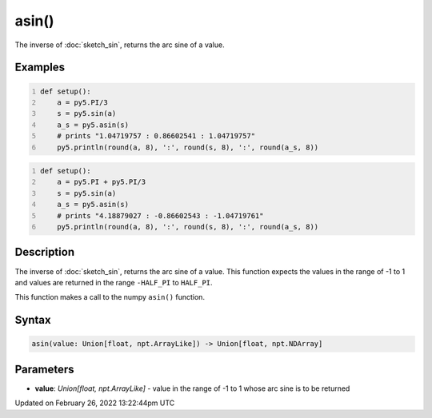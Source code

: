asin()
======

The inverse of :doc:`sketch_sin`, returns the arc sine of a value.

Examples
--------

.. raw:: html

    <div class="example-table">

.. raw:: html

    <div class="example-row"><div class="example-cell-image">

.. raw:: html

    </div><div class="example-cell-code">

.. code:: python
    :number-lines:

    def setup():
        a = py5.PI/3
        s = py5.sin(a)
        a_s = py5.asin(s)
        # prints "1.04719757 : 0.86602541 : 1.04719757"
        py5.println(round(a, 8), ':', round(s, 8), ':', round(a_s, 8))

.. raw:: html

    </div></div>

.. raw:: html

    <div class="example-row"><div class="example-cell-image">

.. raw:: html

    </div><div class="example-cell-code">

.. code:: python
    :number-lines:

    def setup():
        a = py5.PI + py5.PI/3
        s = py5.sin(a)
        a_s = py5.asin(s)
        # prints "4.18879027 : -0.86602543 : -1.04719761"
        py5.println(round(a, 8), ':', round(s, 8), ':', round(a_s, 8))

.. raw:: html

    </div></div>

.. raw:: html

    </div>

Description
-----------

The inverse of :doc:`sketch_sin`, returns the arc sine of a value. This function expects the values in the range of -1 to 1 and values are returned in the range ``-HALF_PI`` to ``HALF_PI``.

This function makes a call to the numpy ``asin()`` function.

Syntax
------

.. code:: python

    asin(value: Union[float, npt.ArrayLike]) -> Union[float, npt.NDArray]

Parameters
----------

* **value**: `Union[float, npt.ArrayLike]` - value in the range of -1 to 1 whose arc sine is to be returned


Updated on February 26, 2022 13:22:44pm UTC

